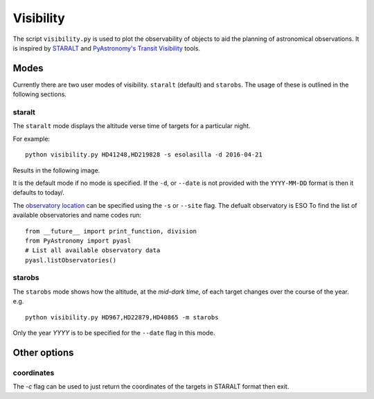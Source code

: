 
==========
Visibility
==========

The script ``visibility.py`` is used to plot the observability of objects to aid the planning of astronomical observations. It is inspired by `STARALT <http://catserver.ing.iac.es/staralt/>`_ and `PyAstronomy's Transit Visibility <http://www.hs.uni-hamburg.de/DE/Ins/Per/Czesla/PyA/PyA/pyaslDoc/aslDoc/transitVisibility.html>`_ tools.


Modes
======
Currently there are two user modes of visibility. ``staralt`` (default) and  ``starobs``. The usage of these is outlined in the following sections.


staralt
-------
The ``staralt`` mode displays the altitude verse time of targets for a particular night.

For example::

    python visibility.py HD41248,HD219828 -s esolasilla -d 2016-04-21

Results in the following image.

.. image:: visibility_staralt.png
   :scale: 35 %
   :alt: Target altitude during a night.
   :align: center

It is the default mode if no mode is specified. If the ``-d``, or ``--date`` is not provided with the ``YYYY-MM-DD`` format is then it defaults to today/.

The `observatory location <http://www.hs.uni-hamburg.de/DE/Ins/Per/Czesla/PyA/PyA/pyaslDoc/aslDoc/observatory.html>`_ can be specified using the ``-s`` or ``--site`` flag. The defualt observatory is ESO
To find the list of available observatories and name codes run::

    from __future__ import print_function, division
    from PyAstronomy import pyasl
    # List all available observatory data
    pyasl.listObservatories()


starobs
-------
The ``starobs`` mode shows how the altitude, at the *mid-dark time*, of each target changes over the course of the year. e.g.
::

    python visibility.py HD967,HD22879,HD40865 -m starobs

.. image:: visibility_starobs.png
   :scale: 40 %
   :alt: Target mid-dark altitude over the year.
   :align: center


Only the year `YYYY` is to be specified for the ``--date`` flag in this mode.


Other options
==============
coordinates
------------
The `-c` flag can be used to just return the coordinates of the targets in STARALT format then exit.
